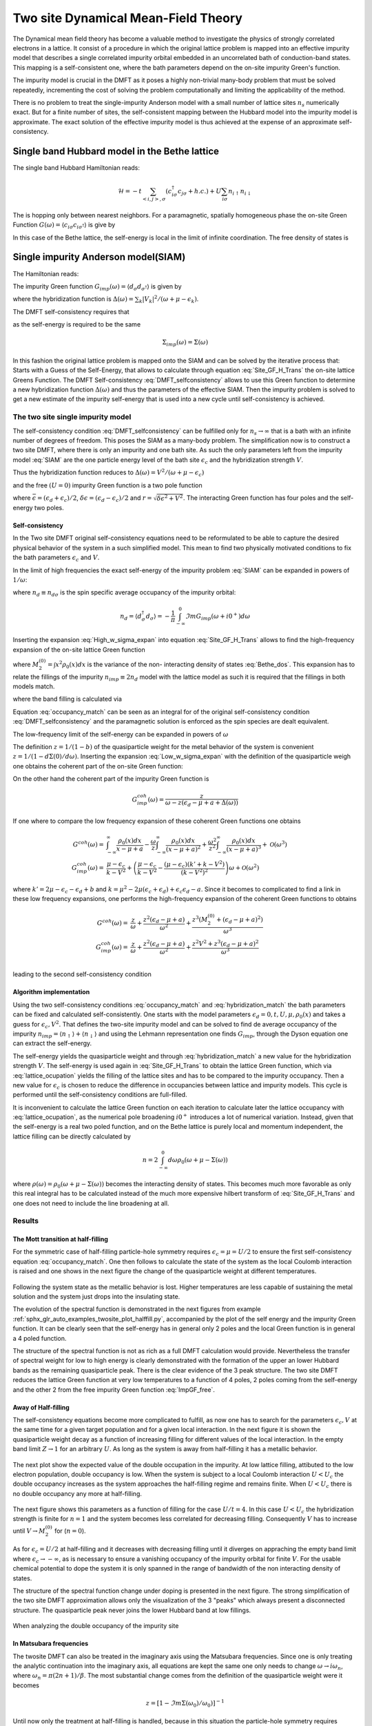 ====================================
Two site Dynamical Mean-Field Theory
====================================

The Dynamical mean field theory has become a valuable method to investigate the physics
of strongly correlated electrons in a lattice. It consist of a procedure in
which the original lattice problem is mapped into an effective impurity model
that describes a single correlated impurity orbital embedded in an uncorrelated
bath of conduction-band states. This mapping is a self-consistent one, where
the bath parameters depend on the on-site impurity Green's function.

The impurity model is crucial in the DMFT as it poses a highly non-trivial
many-body problem that must be solved repeatedly, incrementing the cost
of solving the problem computationally and limiting the applicability of
the method.

There is no problem to treat the single-impurity Anderson model with a small
number of lattice sites :math:`n_s` numerically exact. But for a finite number of
sites, the self-consistent mapping between the Hubbard model into the impurity
model is approximate. The exact solution of the effective impurity model is
thus achieved at the expense of an approximate self-consistency.

Single band Hubbard model in the Bethe lattice
==============================================

The single band Hubbard Hamiltonian reads:

.. math::
   \mathcal{H} = - t \sum_{<i,j>, \sigma} (c^\dagger_{i\sigma}c_{j\sigma} +h.c.)
    + U  \sum_{i\sigma} n_{i\uparrow}n_{i\downarrow}

The is hopping only between nearest neighbors. For a paramagnetic, spatially
homogeneous phase the on-site Green Function :math:`G(\omega) = \langle c_{i\sigma}
c_{i\sigma^\dagger}\rangle` is give by

.. math::
   G(\omega) = \int_{-\infty}^{\infty} dx
   \frac{\rho_0(x)}{\omega + \mu - x - \Sigma(\omega)}
   :label: Site_GF_H_Trans

In this case of the Bethe lattice, the self-energy is local in the limit of
infinite coordination. The free density of states is

.. math:: \rho_0(x) = \frac{\sqrt{4t^2 - x^2}}{2\pi t^2}
   :label: Bethe_dos

Single impurity Anderson model(SIAM)
====================================

The Hamiltonian reads:

.. math:: \mathcal{H} =&\sum_\sigma(\epsilon_d -\mu) d^\dagger_\sigma d_\sigma +
   U d^\dagger_\uparrow d_\uparrow d^\dagger_\downarrow d_\downarrow \\
   & + \sum_{\sigma,k} (\epsilon_k - \mu) a^\dagger_{k\sigma}a_{k\sigma}
   + \sum_{\sigma,k} V_k(d^\dagger_\sigma c_{k\sigma} + h.c.)
   :label: SIAM

The impurity Green function :math:`G_{imp}(\omega) = \langle
d_{\sigma}d_{\sigma^\dagger}\rangle` is given by

.. math:: G_{imp}(\omega) =
    [ \omega + \mu - \epsilon_d - \Delta(\omega) - \Sigma_{imp}(\omega) ]^{-1}
    :label: ImpGF_gen

where the hybridization function is :math:`\Delta(\omega) = \sum_k |V_k|^2 /
(\omega + \mu - \epsilon_k)`.

The DMFT self-consistency requires that

.. math:: G_{imp}(\omega) = G(\omega)
   :label: DMFT_selfconsistency

as the self-energy is required to be the same

.. math:: \Sigma_{imp}(\omega) = \Sigma(\omega)

In this fashion the original lattice problem is mapped onto the SIAM and can be
solved by the iterative process that: Starts with a Guess of the Self-Energy,
that allows to calculate through equation :eq:`Site_GF_H_Trans` the on-site
lattice Greens Function. The DMFT Self-consistency :eq:`DMFT_selfconsistency`
allows to use this Green function to determine a new hybridization function
:math:`\Delta(\omega)` and thus the parameters of the effective SIAM. Then the
impurity problem is solved to get a new estimate of the impurity self-energy that
is used into a new cycle until self-consistency is achieved.

The two site single impurity model
----------------------------------

The self-consistency condition :eq:`DMFT_selfconsistency` can be fulfilled only
for :math:`n_s \rightarrow \infty` that is a bath with an infinite number of degrees
of freedom. This poses the SIAM as a many-body problem. The simplification now
is to construct a two site DMFT, where there is only an impurity and one bath site.
As such the only parameters left from the impurity model :eq:`SIAM` are the one particle energy level of the bath
site :math:`\epsilon_c` and the hybridization strength :math:`V`.

Thus the hybridization function reduces to :math:`\Delta(\omega)=V^2/(\omega+ \mu -\epsilon_c)`

and the free :math:`(U=0)` impurity Green function is a two pole function

.. math::
   G^{(0)}_{imp} =& \frac{\omega - \epsilon_c + \mu}{(\omega + \mu - \epsilon_d)(\omega + \mu - \epsilon_c) - V^2} \\
    =& \frac{1}{2r} \left( \frac{r-\delta\epsilon}{\omega + \mu - \bar{\epsilon} +r}
    + \frac{r + \delta\epsilon}{\omega + \mu - \bar{\epsilon} - r} \right)
   :label: ImpGF_free

where :math:`\bar{\epsilon}=(\epsilon_d+\epsilon_c)/2`, :math:`\delta{\epsilon}
=(\epsilon_d-\epsilon_c)/2` and :math:`r=\sqrt{\delta \epsilon^2 + V^2}`. The
interacting Green function has four poles and the self-energy two poles.

Self-consistency
''''''''''''''''

In the Two site DMFT original self-consistency equations need to be reformulated
to be able to capture the desired physical behavior of the system in a such
simplified model. This mean to find two physically motivated conditions to fix
the bath parameters :math:`\epsilon_c` and :math:`V`.

In the limit of high frequencies the exact self-energy of the impurity problem
:eq:`SIAM` can be expanded in powers of :math:`1/\omega`:

.. math:: \Sigma(\omega) = Un_d + \frac{U^2 n_d (1 - n_d)}{\omega}
           + \mathcal{O}(1/\omega^2)
   :label: High_w_sigma_expan

where :math:`n_d\equiv n_{d\sigma}` is the spin specific average occupancy of the impurity orbital:

.. math:: n_d = \langle d^\dagger_\sigma d_\sigma \rangle = - \frac{1}{\pi}
   \int_{-\infty}^0 \Im m G_{imp}(\omega+ i0^+) d\omega

Inserting the expansion :eq:`High_w_sigma_expan` into equation :eq:`Site_GF_H_Trans`
allows to find the high-frequency expansion of the on-site lattice Green function

.. math:: G(\omega) =&
    \frac{1}{\omega} + \frac{\epsilon_d - \mu + U n_d}{\omega^2} \\
    & + \frac{M_2^{(0)} + (\epsilon_d - \mu)^2 + 2(\epsilon_d -\mu)U n_d
             + U^2 n_d}{\omega^3} + \mathcal{O}(1/\omega^4)
    :label: High_w_sigma_expan_High_G

where :math:`M_2^{(0)}=\int  x^2 \rho_0(x)dx` is the variance of the non-
interacting density of states :eq:`Bethe_dos`. This expansion has to relate the
fillings of the impurity :math:`n_{imp} \equiv 2 n_d` model with the lattice model as such it is required that the fillings
in both models match.

.. math:: n_{lattice} = n_{imp}
   :label: occupancy_match

where the band filling is calculated via

.. math:: n_{lattice} = - \frac{2}{\pi} \int_{-\infty}^0 \Im m G(\omega+ i0^+) d\omega
   :label: lattice_ocupation

Equation :eq:`occupancy_match` can be seen as an integral for of the original
self-consistency condition :eq:`DMFT_selfconsistency` and the paramagnetic
solution is enforced as the spin species are dealt equivalent.

The low-frequency limit of the self-energy can be expanded in powers of :math:`\omega`

.. math:: \Sigma(\omega) = a + b\omega +\mathcal{O}(\omega^2)
   :label: Low_w_sigma_expan

The definition :math:`z=1/(1-b)` of the quasiparticle weight for the metal behavior
of the system is convenient :math:`z=1/(1-d\Sigma(0)/d\omega)`. Inserting the
expansion :eq:`Low_w_sigma_expan` with the definition of the quasiparticle
weigh one obtains the coherent part of the on-site Green function:

.. math:: G^{coh}(\omega) = z \int_{-\infty}^{\infty} \frac{\rho_0(x)dx}{\omega -z(x-\mu+a)}
   :label: G_coh

On the other hand the coherent part of the impurity Green function is

.. math:: G^{coh}_{imp}(\omega) = \frac{z}{\omega - z(\epsilon_d - \mu + a + \Delta(\omega))}

If one where to compare the low frequency expansion of these coherent Green functions
one obtains

.. math::
    G^{coh}(\omega)= & \int_{-\infty}^{\infty} \frac{\rho_0(x)dx}{x - \mu + a}
    - \frac{\omega}{z}\int_{-\infty}^{\infty} \frac{\rho_0(x)dx}{(x - \mu + a)^2}
    + \frac{\omega^2}{z^2}\int_{-\infty}^{\infty} \frac{\rho_0(x)dx}{(x - \mu + a)^3} +\mathcal{O}(\omega^3) \\
    G^{coh}_{imp}(\omega)= & \frac{\mu -\epsilon_c}{k-V^2}  + \left(\frac{\mu -\epsilon_c}{k-V^2}
    - \frac{(\mu - \epsilon_c)(k' + k -  V^2)}{(k-V^2)^2}\right) \omega +\mathcal{O}(\omega^2)

where :math:`k'=2\mu - \epsilon_c - \epsilon_d + b` and
:math:`k=\mu^2 -2\mu(\epsilon_c + \epsilon_d) + \epsilon_c\epsilon_d -a`. Since
it becomes to complicated to find a link in these low frequency expansions, one
performs the high-frequency expansion of the coherent Green functions to obtains

.. math::
    G^{coh}(\omega) =& \frac{z}{\omega} + \frac{z^2(\epsilon_d - \mu +a)}{\omega^2}
    +\frac{z^3(M_2^{(0)} + (\epsilon_d - \mu +a)^2)}{\omega^3} \\
    G^{coh}_{imp}(\omega)= & \frac{z}{\omega} + \frac{z^2(\epsilon_d - \mu +a)}{\omega^2}
    +\frac{z^2V^2 + z^3(\epsilon_d - \mu +a)^2}{\omega^3} \\

leading to the second self-consistency condition

.. math:: V^2 = z M_2^{(0)}
   :label: hybridization_match

Algorithm implementation
''''''''''''''''''''''''

Using the two self-consistency conditions :eq:`occupancy_match` and :eq:`hybridization_match`
the bath parameters can be fixed and calculated self-consistently. One starts with
the model parameters :math:`\epsilon_d=0, t, U, \mu, \rho_0(x)` and takes a guess
for :math:`\epsilon_c, V^2`. That defines the two-site impurity model and can be
solved to find de average occupancy of the impurity :math:`n_{imp}=\langle n_\uparrow\rangle+\langle n_\downarrow \rangle`
and using the Lehmann representation one finds :math:`G_{imp}`, through the Dyson
equation one can extract the self-energy.

The self-energy yields the quasiparticle weight and through :eq:`hybridization_match`
a new value for the hybridization strength :math:`V`. The self-energy is used
again in :eq:`Site_GF_H_Trans` to obtain the lattice Green function, which via
:eq:`lattice_ocupation` yields the filling of the lattice sites and has to be
compared to the impurity occupancy. Then a new value for :math:`\epsilon_c` is
chosen to reduce the difference in occupancies between lattice and impurity models.
This cycle is performed until the self-consistency conditions are full-filled.

It is inconvenient to calculate the lattice Green function on each iteration to
calculate later the lattice occupancy with :eq:`lattice_ocupation`, as the numerical
pole broadening :math:`i0^+` introduces a lot of numerical variation. Instead, given
that the self-energy is a real two poled function, and on the Bethe lattice is
purely local and momentum independent, the lattice filling can be directly calculated
by

.. math:: n= 2 \int_{-\infty}^0 d\omega \rho_0(\omega + \mu - \Sigma(\omega))

where :math:`\rho(\omega)=\rho_0(\omega + \mu - \Sigma(\omega))` becomes the
interacting density of states. This becomes much more favorable as only this real
integral has to be calculated instead of the much more expensive hilbert transform
of :eq:`Site_GF_H_Trans` and one does not need to include the line broadening at
all.


Results
-------

The Mott transition at half-filling
'''''''''''''''''''''''''''''''''''

For the symmetric case of half-filling particle-hole symmetry requires
:math:`\epsilon_c=\mu=U/2` to ensure the first self-consistency equation :eq:`occupancy_match`.
One then follows to calculate the state of the system as the local Coulomb interaction
is raised and one shows in the next figure the change of the quasiparticle
weight at different temperatures.

.. figure:: /auto_examples/twosite/images/sphx_glr_plot_halffill_z_001.png
   :target: /auto_examples/twosite/plot_halffill_z.html

Following the system state as the metallic behavior is lost. Higher temperatures
are less capable of sustaining the metal solution and the system just drops into
the insulating state.

The evolution of the spectral function is demonstrated in the next
figures from example
:ref:`sphx_glr_auto_examples_twosite_plot_halffill.py`, accompanied by
the plot of the self energy and the impurity Green function. It can be
clearly seen that the self-energy has in general only 2 poles and the
local Green function is in general a 4 poled function.

.. rst-class:: sphx-glr-horizontal


    *

      .. image:: /auto_examples/twosite/images/sphx_glr_plot_halffill_001.png
            :scale: 47

    *

      .. image:: /auto_examples/twosite/images/sphx_glr_plot_halffill_002.png
            :scale: 47

    *

      .. image:: /auto_examples/twosite/images/sphx_glr_plot_halffill_003.png
            :scale: 47

    *

      .. image:: /auto_examples/twosite/images/sphx_glr_plot_halffill_004.png
            :scale: 47

    *

      .. image:: /auto_examples/twosite/images/sphx_glr_plot_halffill_005.png
            :scale: 47

The structure of the spectral function is not as rich as a full DMFT calculation
would provide. Nevertheless the transfer of spectral weight for low to high
energy is clearly demonstrated with the formation of the upper an lower Hubbard
bands as the remaining quasiparticle peak. There is the clear evidence of the
3 peak structure. The two site DMFT reduces the lattice Green function at very
low temperatures to a function of 4 poles, 2 poles coming from the self-energy
and the other 2 from the free impurity Green function :eq:`ImpGF_free`.

Away of Half-filling
''''''''''''''''''''

The self-consistency equations become more complicated to fulfill, as now one
has to search for the parameters :math:`\epsilon_c,V` at the same time for
a given target population and for a given local interaction. In the next figure
it is shown the quasiparticle weight decay as a function of increasing filling
for different values of the local interaction. In the empty band limit
:math:`Z\rightarrow 1` for an arbitrary :math:`U`. As
long as the system is away from half-filling it has a metallic behavior.

.. figure:: /auto_examples/twosite/images/sphx_glr_plot_dop_z_001.png
   :target: /auto_examples/twosite/plot_dop_z.html

The next plot show the expected value of the double occupation in the impurity.
At low lattice filling, attibuted to the low electron population, double occupancy
is low. When the system is subject to a local Coulomb interaction :math:`U<U_c`
the double occupancy increases as the system approaches the half-filling regime
and remains finite. When :math:`U<U_c` there is no double occupancy any more
at half-filling.

.. figure:: /auto_examples/twosite/images/sphx_glr_plot_dop_d_001.png
   :target: /auto_examples/twosite/plot_dop_d.html

The next figure shows
this parameters as a function of filling for the case :math:`U/t=4`. In this
case :math:`U<U_c` the hybridization strength is finite for :math:`n=1` and the
system becomes less correlated for decreasing filling. Consequently :math:`V` has
to increase until :math:`V\rightarrow M_2^{(0)}` for (:math:`n=0`).

.. figure:: /auto_examples/twosite/images/sphx_glr_plot_dop_002.png
   :target: /auto_examples/twosite/plot_dop.html

As for :math:`\epsilon_c=U/2` at half-filling and it decreases with decreasing
filling until it diverges on appraching the empty band limit where
:math:`\epsilon_c \rightarrow -\infty`, as is necessary to ensure a vanishing
occupancy of the impurity orbital for finite :math:`V`. For the usable chemical
potential to dope the system it is only spanned in the range of bandwidth of the
non interacting density of states.

The structure of the spectral function change under doping is presented in the
next figure. The strong simplification of the two site DMFT approximation allows
only the visualization of the 3 "peaks" which always present a disconnected
structure. The quasiparticle peak never joins the lower Hubbard band at low
fillings.

.. figure:: /auto_examples/twosite/images/sphx_glr_plot_dop_A_001.png
   :target: /auto_examples/twosite/plot_dop_A.html

When analyzing the double occupancy of the impurity site



In Matsubara frequencies
''''''''''''''''''''''''

The twosite DMFT can also be treated in the imaginary axis using the Matsubara
frequencies. Since one is only treating the analytic continuation into the
imaginary axis, all equations are kept the same one only needs to change
:math:`\omega \rightarrow i\omega_n`, where :math:`\omega_n = \pi(2n+1)/\beta`.
The most substantial change comes from the
definition of the quasiparticle weight were it becomes

.. math:: z = [1 - \Im m \Sigma(\omega_0)/\omega_0) ]^{-1}

Until now only the treatment at half-filling is handled, because in this situation
the particle-hole symmetry requires :math:`\epsilon_c=\mu=U/2` and :eq:`occupancy_match`
is automatically fulfilled. The next figure shows the drop in the quasiparticle
weight as the local interaction is raised. It is very similar to the one presented
for the real frequencies. First an most noticeable if that a :math:`\beta = 6`
the quasiparticle weight doesn't drop completely to zero at :math:`U/D=1.6`, but
that the metallic solution is sustained up to :math:`U/D=2`. In general the metallic
solutions are sustained for larger interaction values(although not directly noticeable)
that the calculations performed in the real frequency axis.

The search for the
coexistence region of the metallic and insulating solutions is not possible
in the 2 site DMFT approximation as one only uses equation :eq:`hybridization_match`
to update the bath hybridization and starting from the insulating solution with
:math:`z=0` does not allow the system to escape the insulating case.

.. figure:: /auto_examples/twosite/images/sphx_glr_plot_halffill_z_002.png
   :target: /auto_examples/twosite/plot_halffill_z.html

The behavior of the Green function and the self-energy is much more
abstract than in the real case. Here there are no poles to be
seen. The next figures from example
:ref:`sphx_glr_auto_examples_twosite_plot_halffill_matsubara.py` show
the imaginary parts of the Green function and self-energy at different
local interaction strength. In the case of the self-energy the
behavior is the same know from my previous training with IPT. For the
Green function there was the behavior it should go to the bandwidth
value at at zero frequency, this know condition is not met neither was
it enforced. In the case of the 2 site DMFT the Green Function always
"goes" through zero although there is no zero frequency in the
fermionic case.

.. rst-class:: sphx-glr-horizontal


    *

      .. image:: /auto_examples/twosite/images/sphx_glr_plot_halffill_matsubara_001.png
            :scale: 47

    *

      .. image:: /auto_examples/twosite/images/sphx_glr_plot_halffill_matsubara_002.png
            :scale: 47

    *

      .. image:: /auto_examples/twosite/images/sphx_glr_plot_halffill_matsubara_003.png
            :scale: 47

    *

      .. image:: /auto_examples/twosite/images/sphx_glr_plot_halffill_matsubara_004.png
            :scale: 47
